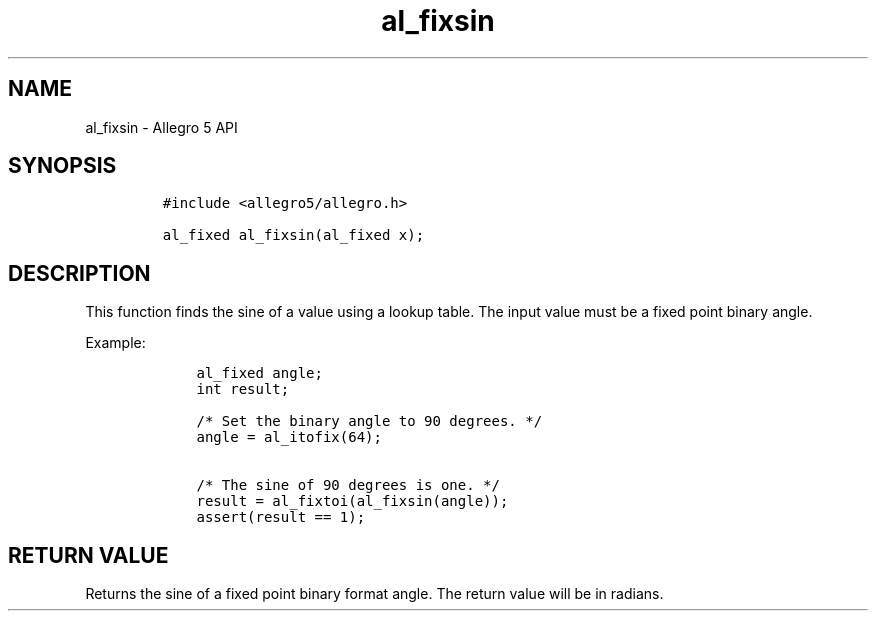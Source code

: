 .TH al_fixsin 3 "" "Allegro reference manual"
.SH NAME
.PP
al_fixsin \- Allegro 5 API
.SH SYNOPSIS
.IP
.nf
\f[C]
#include\ <allegro5/allegro.h>

al_fixed\ al_fixsin(al_fixed\ x);
\f[]
.fi
.SH DESCRIPTION
.PP
This function finds the sine of a value using a lookup table.
The input value must be a fixed point binary angle.
.PP
Example:
.IP
.nf
\f[C]
\ \ \ \ al_fixed\ angle;
\ \ \ \ int\ result;

\ \ \ \ /*\ Set\ the\ binary\ angle\ to\ 90\ degrees.\ */
\ \ \ \ angle\ =\ al_itofix(64);

\ \ \ \ /*\ The\ sine\ of\ 90\ degrees\ is\ one.\ */
\ \ \ \ result\ =\ al_fixtoi(al_fixsin(angle));
\ \ \ \ assert(result\ ==\ 1);
\f[]
.fi
.SH RETURN VALUE
.PP
Returns the sine of a fixed point binary format angle.
The return value will be in radians.
